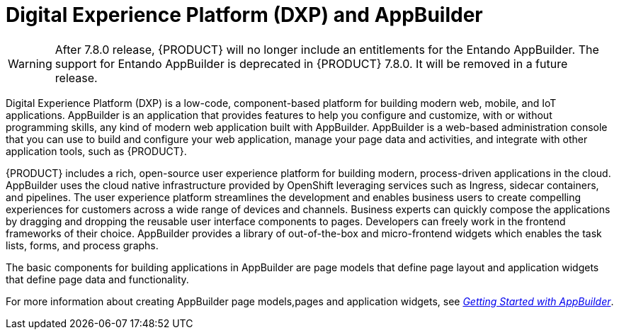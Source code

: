 [id='entando-con_{context}']

= Digital Experience Platform (DXP) and AppBuilder

WARNING: After 7.8.0 release, {PRODUCT} will no longer include an entitlements for the Entando AppBuilder. The support for Entando AppBuilder is deprecated in {PRODUCT} 7.8.0. It will be removed in a future release.

Digital Experience Platform (DXP) is a low-code, component-based platform for building modern web, mobile, and IoT applications. AppBuilder is an application that provides features to help you configure and customize, with or without programming skills, any kind of modern web application built with AppBuilder. AppBuilder is a web-based administration console that you can use to build and configure your web application, manage your page data and activities, and integrate with other application tools, such as {PRODUCT}.

{PRODUCT} includes a rich, open-source user experience platform for building modern, process-driven applications in the cloud. AppBuilder uses the cloud native infrastructure provided by OpenShift leveraging services such as  Ingress, sidecar containers, and pipelines. The user experience platform streamlines the development and enables business users to create compelling experiences for customers across a wide range of devices and channels. Business experts can quickly compose the applications by dragging and dropping the reusable user interface components to pages. Developers can freely work in the frontend frameworks of their choice. AppBuilder provides a library of out-of-the-box and micro-frontend widgets which enables the task lists, forms, and process graphs.

The basic components for building applications in AppBuilder are page models that define page layout and application widgets that define page data and functionality.

For more information about creating AppBuilder page models,pages and application widgets, see link:http://docs.entando.com/#getting-started-app-builder[_Getting Started with AppBuilder_].
